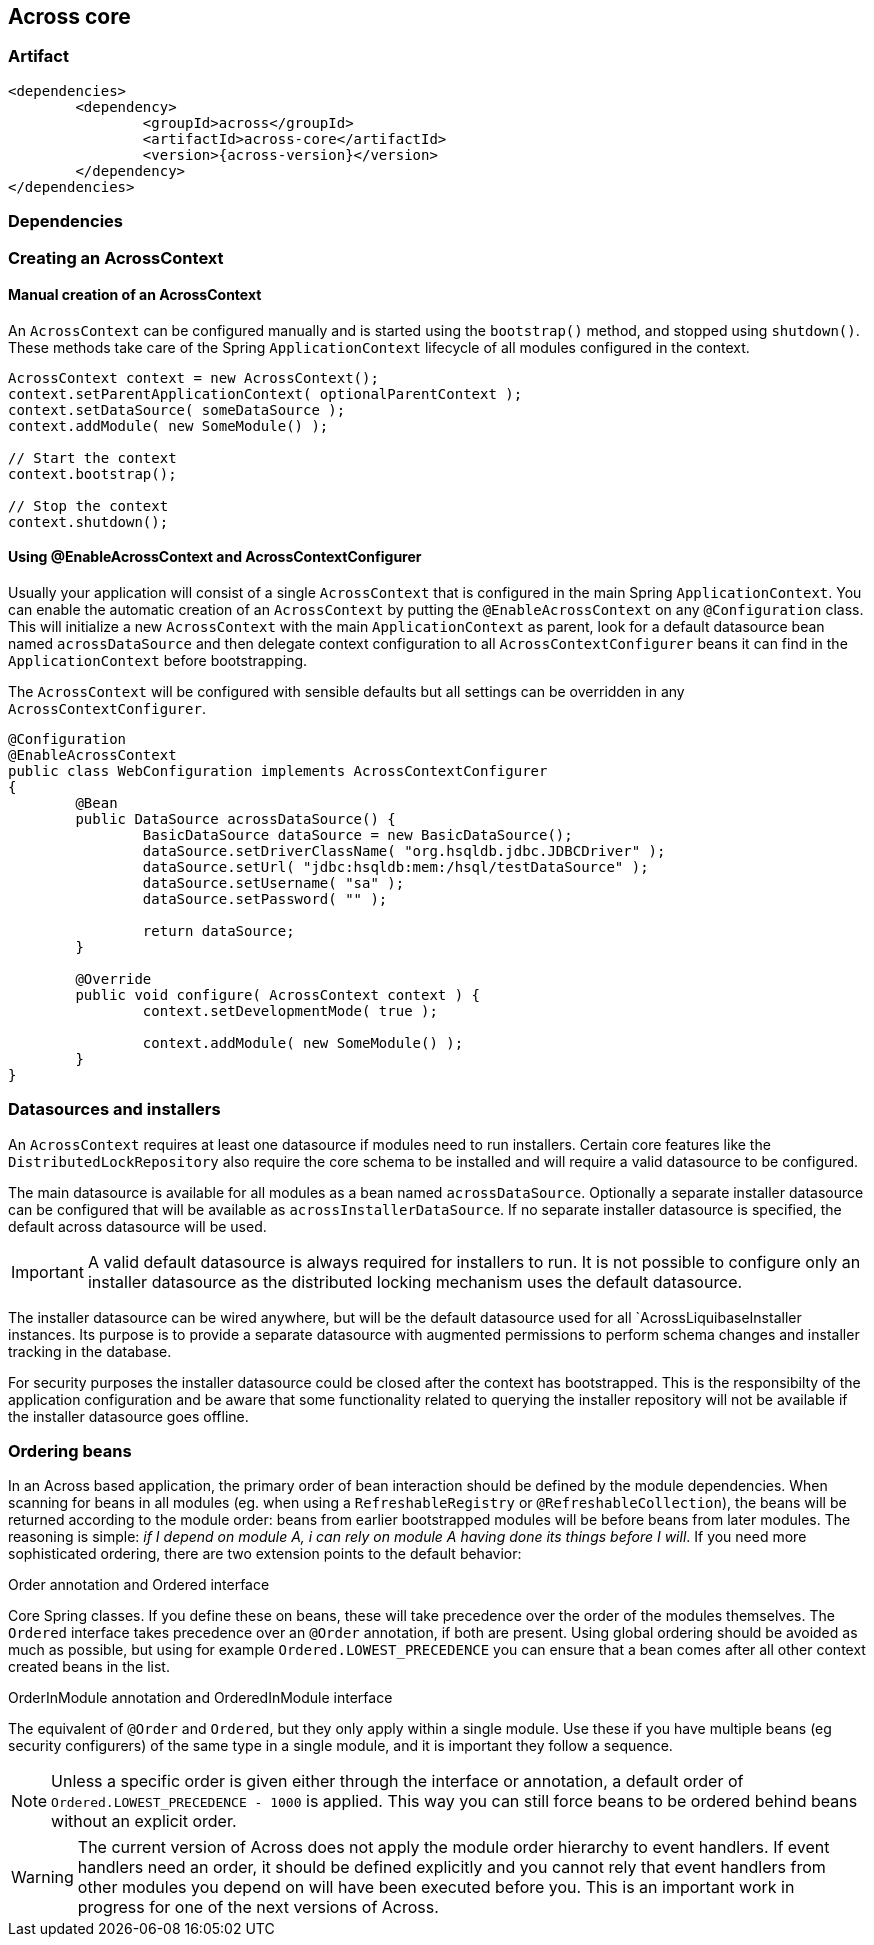 [[across-core]]
== Across core

[discrete]
=== Artifact
[source,xml,indent=0]
[subs="verbatim,quotes,attributes"]
----
	<dependencies>
		<dependency>
			<groupId>across</groupId>
			<artifactId>across-core</artifactId>
			<version>{across-version}</version>
		</dependency>
	</dependencies>
----

=== Dependencies

=== Creating an AcrossContext
==== Manual creation of an AcrossContext
An `AcrossContext` can be configured manually and is started using the `bootstrap()` method, and stopped using `shutdown()`.
These methods take care of the Spring `ApplicationContext` lifecycle of all modules configured in the context.

[source,java,indent=0]
[subs="verbatim,quotes,attributes"]
----
AcrossContext context = new AcrossContext();
context.setParentApplicationContext( optionalParentContext );
context.setDataSource( someDataSource );
context.addModule( new SomeModule() );

// Start the context
context.bootstrap();

// Stop the context
context.shutdown();
----

==== Using @EnableAcrossContext and AcrossContextConfigurer
Usually your application will consist of a single `AcrossContext` that is configured in the main Spring `ApplicationContext`.
You can enable the automatic creation of an `AcrossContext` by putting the `@EnableAcrossContext` on any `@Configuration` class.
This will initialize a new `AcrossContext` with the main `ApplicationContext` as parent, look for a default datasource bean named
`acrossDataSource` and then delegate context configuration to all `AcrossContextConfigurer` beans it can find in the `ApplicationContext` before bootstrapping.

The `AcrossContext` will be configured with sensible defaults but all settings can be overridden in any `AcrossContextConfigurer`.

[source,java,indent=0]
[subs="verbatim,quotes,attributes"]
----
@Configuration
@EnableAcrossContext
public class WebConfiguration implements AcrossContextConfigurer
{
	@Bean
	public DataSource acrossDataSource() {
		BasicDataSource dataSource = new BasicDataSource();
		dataSource.setDriverClassName( "org.hsqldb.jdbc.JDBCDriver" );
		dataSource.setUrl( "jdbc:hsqldb:mem:/hsql/testDataSource" );
		dataSource.setUsername( "sa" );
		dataSource.setPassword( "" );

		return dataSource;
	}

	@Override
	public void configure( AcrossContext context ) {
		context.setDevelopmentMode( true );

		context.addModule( new SomeModule() );
	}
}
----

=== Datasources and installers
An `AcrossContext` requires at least one datasource if modules need to run installers.  Certain core features like the
`DistributedLockRepository` also require the core schema to be installed and will require a valid datasource to be configured.

The main datasource is available for all modules as a bean named `acrossDataSource`. Optionally a separate installer datasource
can be configured that will be available as `acrossInstallerDataSource`.  If no separate installer datasource is specified,
the default across datasource will be used.

IMPORTANT: A valid default datasource is always required for installers to run. It is not possible to configure only an installer
datasource as the distributed locking mechanism uses the default datasource.

The installer datasource can be wired anywhere, but will be the default datasource used for all `AcrossLiquibaseInstaller instances.
Its purpose is to provide a separate datasource with augmented permissions to perform schema changes and installer tracking in the database.

For security purposes the installer datasource could be closed after the context has bootstrapped.  This is the responsibilty
of the application configuration and be aware that some functionality related to querying the installer repository will
not be available if the installer datasource goes offline.

=== Ordering beans
In an Across based application, the primary order of bean interaction should be defined by the module dependencies.
When scanning for beans in all modules (eg. when using a `RefreshableRegistry` or `@RefreshableCollection`), the beans
will be returned according to the module order: beans from earlier bootstrapped modules will be before beans from later modules.
The reasoning is simple: _if I depend on module A, i can rely on module A having done its things before I will_.
If you need more sophisticated ordering, there are two extension points to the default behavior:

.Order annotation and Ordered interface
Core Spring classes.  If you define these on beans, these will take precedence over the order of the modules themselves.
The `Ordered` interface takes precedence over an `@Order` annotation, if both are present.
Using global ordering should be avoided as much as possible, but using for example `Ordered.LOWEST_PRECEDENCE` you can
ensure that a bean comes after all other context created beans in the list.

.OrderInModule annotation and OrderedInModule interface
The equivalent of `@Order` and `Ordered`, but they only apply within a single module.
Use these if you have multiple beans (eg security configurers) of the same type in a single module, and it is important they follow a sequence.

NOTE: Unless a specific order is given either through the interface or annotation, a default order of `Ordered.LOWEST_PRECEDENCE - 1000` is applied.
This way you can still force beans to be ordered behind beans without an explicit order.

WARNING: The current version of Across does not apply the module order hierarchy to event handlers. If event handlers need an order, it should be defined explicitly and you cannot rely that event handlers from other modules you depend on will have been executed before you. This is an important work in progress for one of the next versions of Across.
